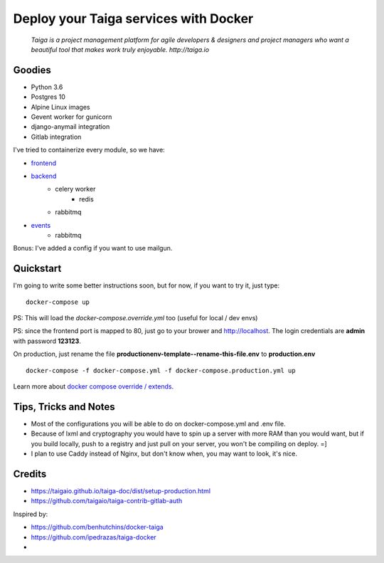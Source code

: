 =============================================
Deploy your Taiga services with Docker
=============================================

    *Taiga is a project management platform for agile developers & designers and project managers who want a beautiful tool that makes work truly enjoyable. http://taiga.io*

.. image:: https://raw.githubusercontent.com/douglasmiranda/docker-taiga/master/docker-taiga.jpg
    :alt: Docker Taiga

Goodies
-------

* Python 3.6
* Postgres 10
* Alpine Linux images
* Gevent worker for gunicorn
* django-anymail integration
* Gitlab integration

I've tried to containerize every module, so we have:

* frontend_
* backend_
    * celery worker
        * redis
    * rabbitmq
* events_
    * rabbitmq

Bonus: I've added a config if you want to use mailgun.

.. _frontend: frontend/
.. _backend: https://github.com/taigaio/taiga-back
.. _events: events/

Quickstart
----------

I'm going to write some better instructions soon, but for now, if you want to
try it, just type:

::

    docker-compose up

PS: This will load the *docker-compose.override.yml* too (useful for local / dev envs)

PS: since the frontend port is mapped to 80, just go to your brower and http://localhost. The login credentials are **admin** with password **123123**.

On production, just rename the file **productionenv-template--rename-this-file.env** to **production.env**

::

    docker-compose -f docker-compose.yml -f docker-compose.production.yml up

Learn more about `docker compose override / extends`_.

.. _`docker compose override / extends`: https://docs.docker.com/compose/extends/

Tips, Tricks and Notes
----------------------

* Most of the configurations you will be able to do on docker-compose.yml and .env file.
* Because of lxml and cryptography you would have to spin up a server with more RAM than you would want, but if you build locally, push to a registry and just pull on your server, you won't be compiling on deploy. =]
* I plan to use Caddy instead of Nginx, but don't know when, you may want to look, it's nice.

Credits
-------

* https://taigaio.github.io/taiga-doc/dist/setup-production.html
* https://github.com/taigaio/taiga-contrib-gitlab-auth

Inspired by:

* https://github.com/benhutchins/docker-taiga
* https://github.com/ipedrazas/taiga-docker
*
